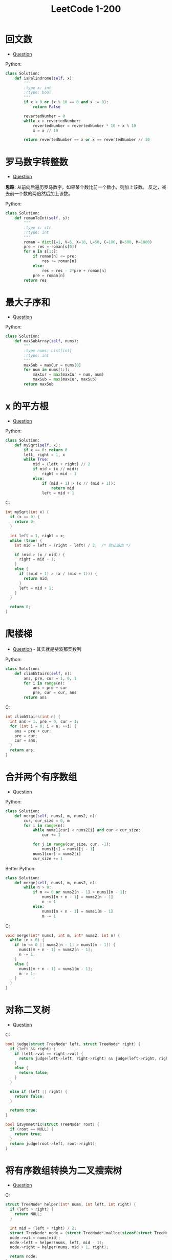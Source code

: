 #+TITLE:      LeetCode 1-200

* 目录                                                    :TOC_4_gh:noexport:
- [[#回文数][回文数]]
- [[#罗马数字转整数][罗马数字转整数]]
- [[#最大子序和][最大子序和]]
- [[#x-的平方根][x 的平方根]]
- [[#爬楼梯][爬楼梯]]
- [[#合并两个有序数组][合并两个有序数组]]
- [[#对称二叉树][对称二叉树]]
- [[#将有序数组转换为二叉搜索树][将有序数组转换为二叉搜索树]]
- [[#平衡二叉树][平衡二叉树]]
- [[#杨辉三角][杨辉三角]]
- [[#买卖股票的最佳时机][买卖股票的最佳时机]]
- [[#只出现一次的数字][只出现一次的数字]]
- [[#excel表列名称][Excel表列名称]]
- [[#求众数][求众数]]
- [[#阶乘后的零][阶乘后的零]]
- [[#旋转数组][旋转数组]]
- [[#颠倒二进制串][颠倒二进制串]]
- [[#位-1-的个数][位 1 的个数]]
- [[#打家劫舍][打家劫舍]]

* 回文数
  + [[https://leetcode-cn.com/problems/palindrome-number/description/][Question]]

  Python:
  #+BEGIN_SRC python
    class Solution:
        def isPalindrome(self, x):
            """
            :type x: int
            :rtype: bool
            """
            if x < 0 or (x % 10 == 0 and x != 0):
                return False
        
            revertedNumber = 0
            while x > revertedNumber:
                revertedNumber = revertedNumber * 10 + x % 10
                x = x // 10
        
            return revertedNumber == x or x == revertedNumber // 10
  #+END_SRC

* 罗马数字转整数
  + [[https://leetcode-cn.com/problems/roman-to-integer/description/][Question]]

  *思路:* 从前向后遍历罗马数字，如果某个数比前一个数小，则加上该数。
  反之，减去前一个数的两倍然后加上该数。

  Python:
  #+BEGIN_SRC python
    class Solution:
        def romanToInt(self, s):
            """
            :type s: str
            :rtype: int
            """
            roman = dict(I=1, V=5, X=10, L=50, C=100, D=500, M=1000)
            pre = res = roman[s[0]]
            for n in s[1:]:
                if roman[n] <= pre:
                    res += roman[n]
                else:
                    res = res - 2*pre + roman[n]
                pre = roman[n]
            return res
  #+END_SRC

* 最大子序和
  + [[https://leetcode-cn.com/problems/maximum-subarray/description/][Question]]

  Python:
  #+BEGIN_SRC python
    class Solution:
        def maxSubArray(self, nums):
            """
            :type nums: List[int]
            :rtype: int
            """
            maxSub = maxCur = nums[0]
            for num in nums[1:]:
                maxCur = max(maxCur + num, num)
                maxSub = max(maxCur, maxSub)
            return maxSub
    #+END_SRC
    
* x 的平方根
  + [[https://leetcode-cn.com/problems/sqrtx/description/][Question]]
    
  Python:
  #+BEGIN_SRC python
    class Solution:
        def mySqrt(self, x):
            if x == 0: return 0
            left, right = 1, x
            while True:
                mid = (left + right) // 2
                if mid > (x // mid):
                    right = mid - 1
                else:
                    if (mid + 1) > (x // (mid + 1)):
                        return mid
                    left = mid + 1
  #+END_SRC

  C:
  #+BEGIN_SRC C
    int mySqrt(int x) {
      if (x == 0) {
        return 0;
      }

      int left = 1, right = x;
      while (true) {
        int mid = left + (right - left) / 2;  /* 防止溢出 */

        if (mid > (x / mid)) {
          right = mid - 1;
        }
        else {
          if ((mid + 1) > (x / (mid + 1))) {
            return mid;
          }
          left = mid + 1;
        }
      }

      return 0;
    }
  #+END_SRC

* 爬楼梯
  + [[https://leetcode-cn.com/problems/climbing-stairs/description/][Question]] - 其实就是斐波那契数列

  Python:
  #+BEGIN_SRC python 
    class Solution:
        def climbStairs(self, n):
            ans, pre, cur = 1, 0, 1
            for i in range(n):
                ans = pre + cur
                pre, cur = cur, ans
            return ans
  #+END_SRC

  C:
  #+BEGIN_SRC C
    int climbStairs(int n) {
      int ans = 1, pre = 0, cur = 1;
      for (int i = 0; i < n; ++i) {
        ans = pre + cur;
        pre = cur;
        cur = ans;
      }
      return ans;
    }
  #+END_SRC

* 合并两个有序数组
  + [[https://leetcode-cn.com/problems/merge-sorted-array/description/][Question]]

  Python:
  #+BEGIN_SRC python
    class Solution:
        def merge(self, nums1, m, nums2, n):
            cur, cur_size = 0, m
            for i in range(n):
                while nums1[cur] < nums2[i] and cur < cur_size:
                    cur += 1
            
                for j in range(cur_size, cur, -1):
                    nums1[j] = nums1[j - 1]
                nums1[cur] = nums2[i]
                cur_size += 1
  #+END_SRC

  Better Python:
  #+BEGIN_SRC python
    class Solution:
        def merge(self, nums1, m, nums2, n):
            while n > 0:
                if m <= 0 or nums2[n - 1] > nums1[m - 1]:
                    nums1[m + n - 1] = nums2[n - 1]
                    n -= 1
                else:
                    nums1[m + n - 1] = nums1[m - 1]
                    m -= 1
  #+END_SRC

  C:
  #+BEGIN_SRC C
    void merge(int* nums1, int m, int* nums2, int n) {
      while (n > 0) {
        if (m <= 0 || nums2[n - 1] > nums1[m - 1]) {
          nums1[m + n - 1] = nums2[n - 1];
          n -= 1;
        }
        else {
          nums1[m + n - 1] = nums1[m - 1];
          m -= 1;
        }
      }
    }
  #+END_SRC

* 对称二叉树
  + [[https://leetcode-cn.com/problems/symmetric-tree/description/][Question]]

  C:
  #+BEGIN_SRC C
    bool judge(struct TreeNode* left, struct TreeNode* right) {
      if (left && right) {
        if (left->val == right->val) {
          return judge(left->left, right->right) && judge(left->right, right->left);
        }
        else {
          return false;
        }
      }

      else if (left || right) {
        return false;
      }

      return true;
    }

    bool isSymmetric(struct TreeNode* root) {
      if (root == NULL) {
        return true;
      }
      return judge(root->left, root->right);
    }
  #+END_SRC

* 将有序数组转换为二叉搜索树
  + [[https://leetcode-cn.com/problems/convert-sorted-array-to-binary-search-tree/description/][Question]]

  C:
  #+BEGIN_SRC C
    struct TreeNode* helper(int* nums, int left, int right) {
      if (left > right) {
        return NULL;
      }

      int mid = (left + right) / 2;
      struct TreeNode* node = (struct TreeNode*)malloc(sizeof(struct TreeNode));
      node->val = nums[mid];
      node->left = helper(nums, left, mid - 1);
      node->right = helper(nums, mid + 1, right);

      return node;
    }


    struct TreeNode* sortedArrayToBST(int* nums, int numsSize) {
      return helper(nums, 0, numsSize - 1);
    }
  #+END_SRC

* 平衡二叉树
  + [[https://leetcode-cn.com/problems/balanced-binary-tree/description/][Question]]

  Python:
  #+BEGIN_SRC python
    class Solution:
        def isBalanced(self, root):
            """
            :type root: TreeNode
            :rtype: bool
            """
            def dfsHeight(root):
                if not root:
                    return 0
            
                left = dfsHeight(root.left)
                if left == -1:
                    return -1
            
                right = dfsHeight(root.right)
                if right == -1:
                    return -1
            
                if (abs(left - right) > 1):
                    return -1
            
                return max(left, right) + 1
        
            return dfsHeight(root) != -1
  #+END_SRC

* 杨辉三角
  + [[https://leetcode-cn.com/problems/pascals-triangle/description/][Question]]

  Python:
  #+BEGIN_SRC python
    class Solution:
        def generate(self, numRows):
            ans = [[1]]
            for num in range(1, numRows):
                ans.append(list(map(lambda x, y: x + y, [0] + ans[-1], ans[-1] + [0])))
            return ans[:numRows]
  #+END_SRC

* 买卖股票的最佳时机
  + [[https://leetcode-cn.com/problems/best-time-to-buy-and-sell-stock/description/][Question]]

  C:
  #+BEGIN_SRC C
    int maxProfit(int* prices, int pricesSize) {
      int profit = 0, min = INT_MAX;

      for (int i = 0; i < pricesSize; ++i) {
        if (prices[i] < min) {
          min = prices[i];
        }
        else {
          if (prices[i] - min > profit) {
            profit = prices[i] - min;
          }
        }
      }

      return profit;
    }
  #+END_SRC

* 只出现一次的数字
  + [[https://leetcode-cn.com/problems/single-number/description/][Question]]
  + [[https://leetcode.com/problems/single-number/solution/][解决方案]]
    
  C:
  #+BEGIN_SRC C
    int singleNumber(int* nums, int numsSize) {
      int ans = 0;

      for (int i = 0; i < numsSize; ++i) {
        ans ^= nums[i];
      }

      return ans;
    }
  #+END_SRC
* Excel表列名称
  + [[https://leetcode-cn.com/problems/excel-sheet-column-title/description/][Quesion]]

  + 本质就是进制转换

  #+BEGIN_SRC python
    class Solution:
        def convertToTitle(self, n):
            capital = list(map(chr, range(65, 91)))
            ans = str()
            while n > 0:
                n -= 1
                ans = capital[n % 26] + ans
                n //= 26
            return ans
  #+END_SRC

* 求众数
  + [[https://leetcode-cn.com/problems/majority-element/description/][Quesion]]

  #+BEGIN_SRC C
    int majorityElement(int* nums, int numsSize) {
      int majority = 0, count = 0;
    
      for (int i = 0; i < numsSize; ++i) {
        if (count == 0) {
          majority = nums[i];
          count++;
        }
        else if (nums[i] == majority) {
          count++;
        }
        else {
          count--;
        }
      }
    
      return majority;
    }
  #+END_SRC

* 阶乘后的零
  + [[https://leetcode-cn.com/problems/factorial-trailing-zeroes/description/][Quesion]]

  #+BEGIN_SRC python
    class Solution:
        def trailingZeroes(self, n):
            ans = 0
            while n:
                n = n // 5
                ans += n
            return ans
  #+END_SRC

* 旋转数组
  + [[https://leetcode-cn.com/problems/rotate-array/description/][Quesion]]
  + [[https://leetcode.com/problems/rotate-array/solution/][Solution]]

  #+BEGIN_SRC python
    class Solution:
        def rotate(self, nums, k):
            def reverse(start, end):
                while start < end:
                    nums[start], nums[end] = nums[end], nums[start]
                    start += 1
                    end -= 1
            length = len(nums)
            k = k % length
            reverse(0, length - 1)
            reverse(0, k - 1)
            reverse(k, length - 1)
  #+END_SRC

* 颠倒二进制串
  + [[https://leetcode-cn.com/problems/reverse-bits/description/][Quesion]]

  #+BEGIN_SRC C
    uint32_t reverseBits(uint32_t n) {
      uint32_t ans = 0;
    
      for (int i = 0; i < 32; ++i) {
        ans = (ans << 1) + (n & 1);
        n = n >> 1;
      }
    
      return ans;
    }
  #+END_SRC

  #+BEGIN_SRC C
    uint32_t reverseBits(uint32_t n) {
      n = ((n >> 1) & 0x55555555) | ((n & 0x55555555) << 1);
      n = ((n >> 2) & 0x33333333) | ((n & 0x33333333) << 2);
      n = ((n >> 4) & 0x0F0F0F0F) | ((n & 0x0F0F0F0F) << 4);
      n = ((n >> 8) & 0x00FF00FF) | ((n & 0x00FF00FF) << 8);
      n = (n >> 16) | (n << 16);

      return n;
    }
  #+END_SRC

* 位 1 的个数
  + [[https://leetcode-cn.com/problems/number-of-1-bits/description/][Quesion]]

  #+BEGIN_SRC C
    int hammingWeight(uint32_t n) {
      int count = 0;
    
      while (n) {
        count += n & 1;
        n = n >> 1;
      }
    
      return count;
    }
  #+END_SRC

  #+BEGIN_SRC python
    class Solution(object):
        def hammingWeight(self, n):
            count = 0
            while n != 0:
                count += 1
                n = n & (n - 1)
            return count
  #+END_SRC

* 打家劫舍
  + [[https://leetcode-cn.com/problems/house-robber/description/][Quesion]]

  C:
  #+BEGIN_SRC C
    int rob(int* nums, int numsSize) {
      int pre = 0, cur = 0;
    
      for (int i = 0; i < numsSize; ++i) {
        int tmp = cur;
        cur = (pre + nums[i]) > cur ? pre + nums[i] : cur;
        pre = tmp;
      }
    
      return cur;
    }
  #+END_SRC

